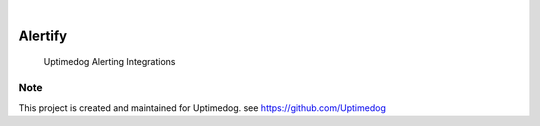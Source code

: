 .. image:: https://img.shields.io/pypi/v/Alertify.svg
    :alt: PyPI-Server
    :target: https://pypi.org/project/Alertify/
.. image:: https://github.com/Uptimedog/Alertify/actions/workflows/ci.yml/badge.svg
    :alt: Build Status
    :target: https://github.com/Uptimedog/Alertify/actions/workflows/ci.yml

|

========
Alertify
========

    Uptimedog Alerting Integrations


Note
====

This project is created and maintained for Uptimedog. see https://github.com/Uptimedog
